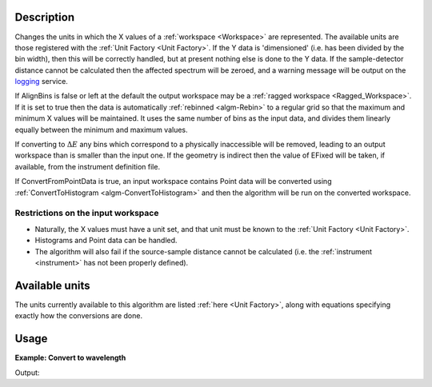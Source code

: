 .. _algorithms.ConvertUnits.v1:

.. algorithm::

.. summary::

.. relatedalgorithms::

.. properties::

Description
-----------

Changes the units in which the X values of a :ref:`workspace <Workspace>`
are represented. The available units are those registered with the :ref:`Unit
Factory <Unit Factory>`. If the Y data is 'dimensioned' (i.e. has been
divided by the bin width), then this will be correctly handled, but at
present nothing else is done to the Y data. If the sample-detector
distance cannot be calculated then the affected spectrum will be zeroed,
and a warning message will be output on the `logging <http://www.mantidproject.org/logging>`__
service.

If AlignBins is false or left at the default the output workspace may be
a :ref:`ragged workspace <Ragged_Workspace>`. If it is set to true then the
data is automatically :ref:`rebinned <algm-Rebin>` to a regular grid so that the
maximum and minimum X values will be maintained. It uses the same number
of bins as the input data, and divides them linearly equally between the
minimum and maximum values.

If converting to :math:`\Delta E` any bins which correspond to a
physically inaccessible will be removed, leading to an output workspace
than is smaller than the input one. If the geometry is indirect then the
value of EFixed will be taken, if available, from the instrument
definition file.

If ConvertFromPointData is true, an input workspace
contains Point data will be converted using :ref:`ConvertToHistogram <algm-ConvertToHistogram>`
and then the algorithm will be run on the converted workspace.

Restrictions on the input workspace
###################################

-  Naturally, the X values must have a unit set, and that unit must be
   known to the :ref:`Unit Factory <Unit Factory>`.
-  Histograms and Point data can be handled.
-  The algorithm will also fail if the source-sample distance cannot be
   calculated (i.e. the :ref:`instrument <instrument>` has not been
   properly defined).

Available units
---------------

The units currently available to this algorithm are listed
:ref:`here <Unit Factory>`, along with equations specifying exactly how the
conversions are done.

Usage
-----

**Example: Convert to wavelength**

.. testcode:: ExConvertUnits

    ws = CreateSampleWorkspace("Histogram",NumBanks=1,BankPixelWidth=1)
    wsOut = ConvertUnits(ws,Target="Wavelength")

    print("Input {}".format(ws.readX(0)[ws.blocksize()-1]))
    print("Output {:.11f}".format(wsOut.readX(0)[wsOut.blocksize()-1]))

Output:

.. testoutput:: ExConvertUnits

    Input 19800.0
    Output 5.22196485301


.. categories::

.. sourcelink::
